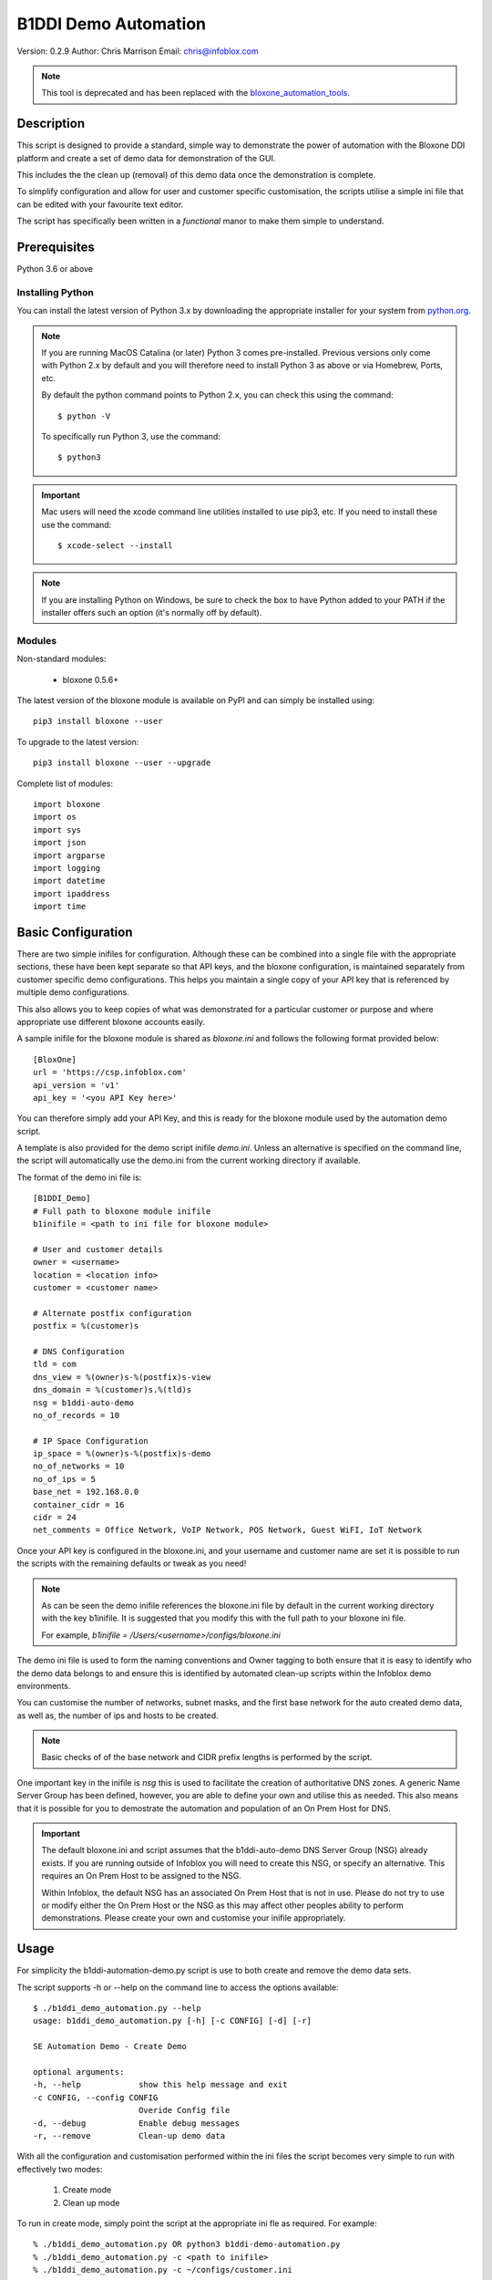 =====================
B1DDI Demo Automation
=====================

Version: 0.2.9
Author: Chris Marrison
Email: chris@infoblox.com

.. note::

  This tool is deprecated and has been replaced with the `bloxone_automation_tools <https://github.com/ccmarris/bloxone_automation_tools>`_.


Description
-----------

This script is designed to provide a standard, simple way to demonstrate
the power of automation with the Bloxone DDI platform and create a set of 
demo data for demonstration of the GUI.

This includes the the clean up (removal) of this demo data once the
demonstration is complete.

To simplify configuration and allow for user and customer specific
customisation, the scripts utilise a simple ini file that can be edited with
your favourite text editor.

The script has specifically been written in a *functional* manor to make them
simple to understand.


Prerequisites
-------------

Python 3.6 or above


Installing Python
~~~~~~~~~~~~~~~~~

You can install the latest version of Python 3.x by downloading the appropriate
installer for your system from `python.org <https://python.org>`_.

.. note::

  If you are running MacOS Catalina (or later) Python 3 comes pre-installed.
  Previous versions only come with Python 2.x by default and you will therefore
  need to install Python 3 as above or via Homebrew, Ports, etc.

  By default the python command points to Python 2.x, you can check this using 
  the command::

    $ python -V

  To specifically run Python 3, use the command::

    $ python3


.. important::

  Mac users will need the xcode command line utilities installed to use pip3,
  etc. If you need to install these use the command::

    $ xcode-select --install

.. note::

  If you are installing Python on Windows, be sure to check the box to have 
  Python added to your PATH if the installer offers such an option 
  (it's normally off by default).


Modules
~~~~~~~

Non-standard modules:

    - bloxone 0.5.6+

The latest version of the bloxone module is available on PyPI and can simply be
installed using::

    pip3 install bloxone --user

To upgrade to the latest version::

    pip3 install bloxone --user --upgrade

Complete list of modules::

    import bloxone
    import os
    import sys
    import json
    import argparse
    import logging
    import datetime
    import ipaddress
    import time


Basic Configuration
-------------------

There are two simple inifiles for configuration. Although these can be combined
into a single file with the appropriate sections, these have been kept separate
so that API keys, and the bloxone configuration, is maintained separately from
customer specific demo configurations. This helps you maintain a single copy
of your API key that is referenced by multiple demo configurations.

This also allows you to keep copies of what was demonstrated for a particular
customer or purpose and where appropriate use different bloxone accounts easily.

A sample inifile for the bloxone module is shared as *bloxone.ini* and follows
the following format provided below::

    [BloxOne]
    url = 'https://csp.infoblox.com'
    api_version = 'v1'
    api_key = '<you API Key here>'

You can therefore simply add your API Key, and this is ready for the bloxone
module used by the automation demo script.

A template is also provided for the demo script inifile *demo.ini*. Unless an
alternative is specified on the command line, the script will automatically use
the demo.ini from the current working directory if available.


The format of the demo ini file is::

    
    [B1DDI_Demo]
    # Full path to bloxone module inifile
    b1inifile = <path to ini file for bloxone module>

    # User and customer details
    owner = <username>
    location = <location info>
    customer = <customer name>

    # Alternate postfix configuration
    postfix = %(customer)s

    # DNS Configuration
    tld = com
    dns_view = %(owner)s-%(postfix)s-view
    dns_domain = %(customer)s.%(tld)s
    nsg = b1ddi-auto-demo
    no_of_records = 10

    # IP Space Configuration
    ip_space = %(owner)s-%(postfix)s-demo
    no_of_networks = 10
    no_of_ips = 5
    base_net = 192.168.0.0
    container_cidr = 16
    cidr = 24
    net_comments = Office Network, VoIP Network, POS Network, Guest WiFI, IoT Network


Once your API key is configured in the bloxone.ini, and your username and
customer name are set it is possible to run the scripts with the remaining
defaults or tweak as you need!


.. note:: 

    As can be seen the demo inifile references the bloxone.ini file by default
    in the current working directory with the key b1inifile. It is suggested
    that you modify this with the full path to your bloxone ini file.

    For example, *b1inifile = /Users/<username>/configs/bloxone.ini*


The demo ini file is used to form the naming conventions and
Owner tagging to both ensure that it is easy to identify who the demo data
belongs to and ensure this is identified by automated clean-up scripts within
the Infoblox demo environments.

You can customise the number of networks, subnet masks, and the first base 
network for the auto created demo data, as well as, the number of ips and 
hosts to be created.

.. note::

    Basic checks of of the base network and CIDR prefix lengths is performed by
    the script.

One important key in the inifile is *nsg* this is used to facilitate the
creation of authoritative DNS zones. A generic Name Server Group has been
defined, however, you are able to define your own and utilise this as needed.
This also means that it is possible for you to demostrate the automation and
population of an On Prem Host for DNS.

.. important::

    The default bloxone.ini and script assumes that the b1ddi-auto-demo
    DNS Server Group (NSG) already exists. If you are running outside of Infoblox 
    you will need to create this NSG, or specify an alternative. This requires
    an On Prem Host to be assigned to the NSG.

    Within Infoblox, the default NSG has an associated On Prem Host that is not
    in use. Please do not try to use or modify either the On Prem Host or the
    NSG as this may affect other peoples ability to perform demonstrations.
    Please create your own and customise your inifile appropriately.



Usage
-----

For simplicity the b1ddi-automation-demo.py script is use to both create and remove the demo
data sets.

The script supports -h or --help on the command line to access the options available::

    $ ./b1ddi_demo_automation.py --help
    usage: b1ddi_demo_automation.py [-h] [-c CONFIG] [-d] [-r]

    SE Automation Demo - Create Demo

    optional arguments:
    -h, --help            show this help message and exit
    -c CONFIG, --config CONFIG
                          Overide Config file
    -d, --debug           Enable debug messages
    -r, --remove          Clean-up demo data
    
With all the configuration and customisation performed within the ini files the script
becomes very simple to run with effectively two modes:

    1. Create mode
    2. Clean up mode

To run in create mode, simply point the script at the appropriate ini fle as required.
For example::

    % ./b1ddi_demo_automation.py OR python3 b1ddi-demo-automation.py
    % ./b1ddi_demo_automation.py -c <path to inifile>
    % ./b1ddi_demo_automation.py -c ~/configs/customer.ini
    
To run in clean-up mode simply add *--remove* or *-r* to the command line::

    % ./b1ddi_demo_automation.py --remove
    % ./b1ddi_demo_automation.py -c <path to inifile> --remove
    % ./b1ddi_demo_automation.py -c ~/configs/customer.ini --remove

.. note::

    It is safe to run the script multiple times in either mode. As the script
    checks for the existence of the IP Space and DNS View.

.. important::

    If you have issues running in 'create' mode or interupt the script please
    ensure that you run in 'clean-up' mode using --remove. 

    This will clean up any partially create IP Space or DNS View


The details
~~~~~~~~~~~

In create mode the script creates an IP Space with an address block, subnets are then 
created wth ranges and IP reservations. These are based on the following elements in 
the ini file::

    ip_space = %(owner)s-%(postfix)s-demo
    base_net = 192.168.0.0
    no_of_networks = 10
    no_of_ips = 5
    container_cidr = 16
    cidr = 24
    net_comments = Office Network, VoIP Network, POS Network, Guest WiFI, IoT Network

The ranges will effectively take up the top 50% of the subnet, whilst the number
of IP reservations is ether be the *no_of_ips* or 25% of the subnet, which ever
is the smaller number.

Configuration checking is performed to confirm that *base_net* is a valid IPv4
address and both *container_cidr* and *cidr* are suitable and larger than a 
/28 and /29 respectively.

Subnet are created with a "Comment/Description" that is randomly assigned from 
the list of descriptions in *net_comments*. A default set is included in the 
example *demo.ini* file, however, this can be customised as needed. The number
of descriptions is not fixed to the five examples so you can include more or 
less descriptions as needed - this is just a sample set.

A DNS View is then also created with an authoritative forward lookup zone and
/16 reverse lookup zone for the *base_net* (adjusted for byte boundaries). These
zones are populated with a set of A records wth corresponding PTRs. 

These are controlled by the following keys in the ini file::

    # DNS Configuration
    tld = com
    dns_view = %(owner)s-%(postfix)s-view
    dns_domain = %(customer)s.%(tld)s
    nsg = b1ddi-auto-demo
    no_of_records = 10

.. note::
    
    The script will create an appropriate number of A and PTR records
    based on the *no_of_records* or the 'size' of the base network, which
    ever is the smaller number.

Output
~~~~~~

Section headers are represented using::

     ============ Section Heading ============

Subsections are represented using::

    ------------ Subsection ------------

Although the majority of messages are general information, certain
message use the convention of "+++ message" for positive messages about
the configuration, whilst negative messages use "--- message". For example::

    INFO: +++ Range created in network 192.168.0.0/24
    INFO: --- Subnet 192.168.1.0/24 not created

Example output can be found in the file *example1.txt*.

In addition to the output to console the :option:`-o` or :option:`--out`
can be used to create a <customer>.log file.

License
-------

This project, and the bloxone module are licensed under the 2-Clause BSD License
- please see LICENSE file for details.

Aknowledgements
---------------

Thanks to the BloxOne DDI SME Team, and others, for beta testing and providing
feedback prior to releasing this to the wild.
